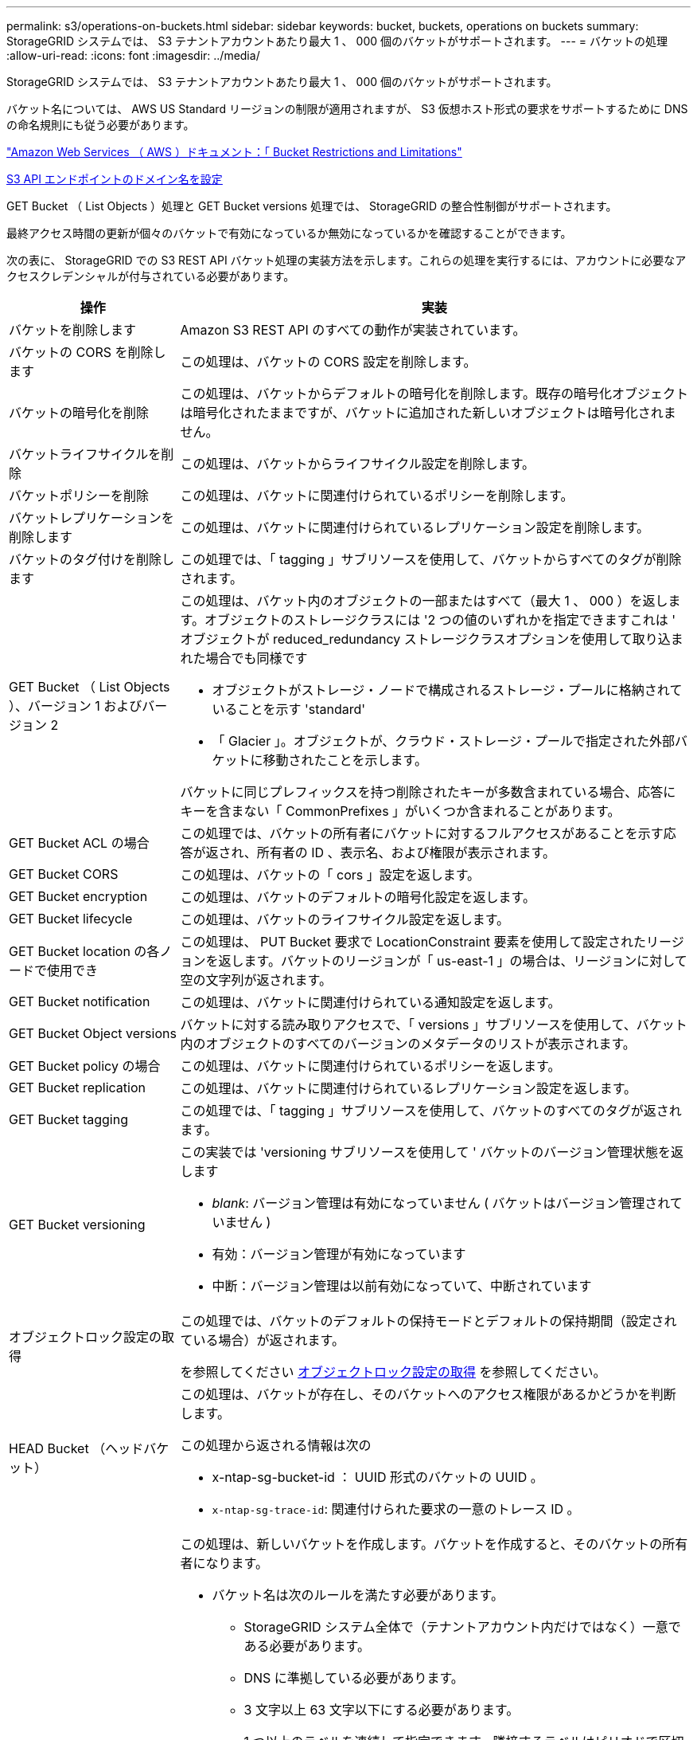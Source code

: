 ---
permalink: s3/operations-on-buckets.html 
sidebar: sidebar 
keywords: bucket, buckets, operations on buckets 
summary: StorageGRID システムでは、 S3 テナントアカウントあたり最大 1 、 000 個のバケットがサポートされます。 
---
= バケットの処理
:allow-uri-read: 
:icons: font
:imagesdir: ../media/


[role="lead"]
StorageGRID システムでは、 S3 テナントアカウントあたり最大 1 、 000 個のバケットがサポートされます。

バケット名については、 AWS US Standard リージョンの制限が適用されますが、 S3 仮想ホスト形式の要求をサポートするために DNS の命名規則にも従う必要があります。

https://docs.aws.amazon.com/AmazonS3/latest/dev/BucketRestrictions.html["Amazon Web Services （ AWS ）ドキュメント：「 Bucket Restrictions and Limitations"^]

xref:../admin/configuring-s3-api-endpoint-domain-names.adoc[S3 API エンドポイントのドメイン名を設定]

GET Bucket （ List Objects ）処理と GET Bucket versions 処理では、 StorageGRID の整合性制御がサポートされます。

最終アクセス時間の更新が個々のバケットで有効になっているか無効になっているかを確認することができます。

次の表に、 StorageGRID での S3 REST API バケット処理の実装方法を示します。これらの処理を実行するには、アカウントに必要なアクセスクレデンシャルが付与されている必要があります。

[cols="1a,3a"]
|===
| 操作 | 実装 


 a| 
バケットを削除します
 a| 
Amazon S3 REST API のすべての動作が実装されています。



 a| 
バケットの CORS を削除します
 a| 
この処理は、バケットの CORS 設定を削除します。



 a| 
バケットの暗号化を削除
 a| 
この処理は、バケットからデフォルトの暗号化を削除します。既存の暗号化オブジェクトは暗号化されたままですが、バケットに追加された新しいオブジェクトは暗号化されません。



 a| 
バケットライフサイクルを削除
 a| 
この処理は、バケットからライフサイクル設定を削除します。



 a| 
バケットポリシーを削除
 a| 
この処理は、バケットに関連付けられているポリシーを削除します。



 a| 
バケットレプリケーションを削除します
 a| 
この処理は、バケットに関連付けられているレプリケーション設定を削除します。



 a| 
バケットのタグ付けを削除します
 a| 
この処理では、「 tagging 」サブリソースを使用して、バケットからすべてのタグが削除されます。



 a| 
GET Bucket （ List Objects ）、バージョン 1 およびバージョン 2
 a| 
この処理は、バケット内のオブジェクトの一部またはすべて（最大 1 、 000 ）を返します。オブジェクトのストレージクラスには '2 つの値のいずれかを指定できますこれは ' オブジェクトが reduced_redundancy ストレージクラスオプションを使用して取り込まれた場合でも同様です

* オブジェクトがストレージ・ノードで構成されるストレージ・プールに格納されていることを示す 'standard'
* 「 Glacier 」。オブジェクトが、クラウド・ストレージ・プールで指定された外部バケットに移動されたことを示します。


バケットに同じプレフィックスを持つ削除されたキーが多数含まれている場合、応答にキーを含まない「 CommonPrefixes 」がいくつか含まれることがあります。



 a| 
GET Bucket ACL の場合
 a| 
この処理では、バケットの所有者にバケットに対するフルアクセスがあることを示す応答が返され、所有者の ID 、表示名、および権限が表示されます。



 a| 
GET Bucket CORS
 a| 
この処理は、バケットの「 cors 」設定を返します。



 a| 
GET Bucket encryption
 a| 
この処理は、バケットのデフォルトの暗号化設定を返します。



 a| 
GET Bucket lifecycle
 a| 
この処理は、バケットのライフサイクル設定を返します。



 a| 
GET Bucket location の各ノードで使用でき
 a| 
この処理は、 PUT Bucket 要求で LocationConstraint 要素を使用して設定されたリージョンを返します。バケットのリージョンが「 us-east-1 」の場合は、リージョンに対して空の文字列が返されます。



 a| 
GET Bucket notification
 a| 
この処理は、バケットに関連付けられている通知設定を返します。



 a| 
GET Bucket Object versions
 a| 
バケットに対する読み取りアクセスで、「 versions 」サブリソースを使用して、バケット内のオブジェクトのすべてのバージョンのメタデータのリストが表示されます。



 a| 
GET Bucket policy の場合
 a| 
この処理は、バケットに関連付けられているポリシーを返します。



 a| 
GET Bucket replication
 a| 
この処理は、バケットに関連付けられているレプリケーション設定を返します。



 a| 
GET Bucket tagging
 a| 
この処理では、「 tagging 」サブリソースを使用して、バケットのすべてのタグが返されます。



 a| 
GET Bucket versioning
 a| 
この実装では 'versioning サブリソースを使用して ' バケットのバージョン管理状態を返します

* _blank_: バージョン管理は有効になっていません ( バケットはバージョン管理されていません )
* 有効：バージョン管理が有効になっています
* 中断：バージョン管理は以前有効になっていて、中断されています




 a| 
オブジェクトロック設定の取得
 a| 
この処理では、バケットのデフォルトの保持モードとデフォルトの保持期間（設定されている場合）が返されます。

を参照してください xref:../s3/use-s3-object-lock-default-bucket-retention.adoc#get-object-lock-configuration[オブジェクトロック設定の取得] を参照してください。



 a| 
HEAD Bucket （ヘッドバケット）
 a| 
この処理は、バケットが存在し、そのバケットへのアクセス権限があるかどうかを判断します。

この処理から返される情報は次の

* x-ntap-sg-bucket-id ： UUID 形式のバケットの UUID 。
* `x-ntap-sg-trace-id`: 関連付けられた要求の一意のトレース ID 。




 a| 
PUT Bucket の場合
 a| 
この処理は、新しいバケットを作成します。バケットを作成すると、そのバケットの所有者になります。

* バケット名は次のルールを満たす必要があります。
+
** StorageGRID システム全体で（テナントアカウント内だけではなく）一意である必要があります。
** DNS に準拠している必要があります。
** 3 文字以上 63 文字以下にする必要があります。
** 1 つ以上のラベルを連続して指定できます。隣接するラベルはピリオドで区切ります。各ラベルの先頭と末尾の文字は小文字のアルファベットか数字にする必要があり、使用できる文字は小文字のアルファベット、数字、ハイフンのみです。
** テキスト形式の IP アドレスのようにはできません。
** 仮想ホスト形式の要求でピリオドを使用しないでください。ピリオドを使用すると、サーバワイルドカード証明書の検証で原因 の問題が発生します。


* デフォルトではバケットは us-east-1 リージョンに作成されますが、要求の本文で LocationConstraint 要求要素を使用し、別のリージョンを指定できます。LocationConstraint 要素を使用する場合は、 Grid Manager またはグリッド管理 API を使用して定義されたリージョンの正確な名前を指定する必要があります。使用すべきリージョン名がわからない場合は、システム管理者にお問い合わせください。
+
* 注： StorageGRID で定義されていないリージョンを PUT Bucket 要求で使用すると、エラーが発生します。

* S3 オブジェクトロックが有効なバケットを作成するには、「 x-amz-bucket-object lock-enabled 」要求ヘッダーを含めることができます。を参照してください xref:../s3/using-s3-object-lock.adoc[S3 オブジェクトロックを使用する]。
+
バケットの作成時に S3 オブジェクトのロックを有効にする必要があります。バケットの作成後に S3 オブジェクトのロックを追加または無効にすることはできません。S3 オブジェクトロックにはバケットのバージョン管理が必要です。バケットの作成時に自動的に有効になります。





 a| 
PUT Bucket CORS
 a| 
この処理は、バケットの CORS 設定を指定し、クロスオリジン要求を処理できるようにします。Cross-Origin Resource Sharing （ CORS ）は、あるドメインのクライアント Web アプリケーションが別のドメインのリソースにアクセスできるようにするセキュリティ機能です。たとえば、「 images 」という名前の S3 バケットを使用してグラフィックを格納するとします。「 images 」バケットに対して CORS 設定を指定することで、そのバケット内の画像を Web サイト「 + http://www.example.com+` 」に表示できます。



 a| 
PUT Bucket encryption
 a| 
この処理は、既存のバケットのデフォルトの暗号化状態を設定します。バケットレベルの暗号化が有効な場合は、バケットに追加されたすべての新しいオブジェクトが暗号化されます。 StorageGRID では、 StorageGRID で管理されるキーによるサーバ側の暗号化がサポートされます。サーバ側の暗号化設定規則を指定する場合は 'SSEAlgorithm' パラメータを AES256 に設定し 'KMSMasterKeyID' パラメータは使用しないでください

バケットのデフォルトの暗号化設定は、オブジェクトのアップロード要求ですでに暗号化が指定されている場合は無視されます（要求に「 x-amz-server-side-encryption - * 」要求ヘッダーが含まれる場合）。



 a| 
PUT Bucket lifecycle の場合
 a| 
この処理は、バケットの新しいライフサイクル設定を作成するか、既存のライフサイクル設定を置き換えます。StorageGRID では、 1 つのライフサイクル設定で最大 1 、 000 個のライフサイクルルールがサポートされます。各ルールには、次の XML 要素を含めることができます。

* 有効期限（日数、日付）
* NoncurrentVersionExpiration （ NoncurrentDays ）
* フィルタ（プレフィックス、タグ）
* ステータス
* ID


StorageGRID では、次のアクションはサポートされません。

* AbortIncompleteMultipartUpload の略
* ExpiredObjectDeleteMarker
* 移行


バケット・ライフサイクルの Expiration アクションと ILM 配置手順の相互作用については ' 情報ライフサイクル管理を使用してオブジェクトを管理する手順のオブジェクトのライフサイクル全体にわたる ILM の動作を参照してください

* 注：バケットライフサイクル設定は S3 オブジェクトロックが有効なバケットで使用できますが、従来の準拠バケットではバケットライフサイクル設定がサポートされません。



 a| 
PUT Bucket notification
 a| 
この処理は、要求の本文に含まれる通知設定 XML を使用してバケットの通知を設定します。実装に関する次の詳細事項に注意してください。

* StorageGRID では、 Simple Notification Service （ SNS ）のトピックがデスティネーションとしてサポートされます。Simple Queue Service （ SQS ）エンドポイントまたは Amazon Lambda エンドポイントはサポートされていません。
* 通知のデスティネーションは、 StorageGRID エンドポイントの URN として指定する必要があります。エンドポイントは、 Tenant Manager またはテナント管理 API を使用して作成できます。
+
通知設定が機能するためには、エンドポイントが存在している必要があります。エンドポイントが存在しない場合は '400 Bad Request' エラーがコード 'InvalidArgument とともに返されます

* 次のイベントタイプには通知を設定できません。これらのイベントタイプは * サポートされていません。
+
** `s3 ： ReducedRedundancyLostObject`
** `s3:ObjectRestore: Completed`


* StorageGRID から送信されるイベント通知は標準の JSON 形式を使用しますが、次のように使用されないキーおよび特定の値が使用されるキーがあります。
* * eventSource*
+
sgws ： s3`

* * awsRegion *
+
含まれません

* * x-amz-id-2 *
+
含まれません

* * arn *
+
urn ： sgws ： s3 ：：： bucket_name'





 a| 
PUT Bucket policy の場合
 a| 
この処理は、バケットに関連付けられているポリシーを設定します。



 a| 
PUT Bucket replication
 a| 
この処理では、要求の本文に含まれるレプリケーション設定 XML を使用して、バケットの StorageGRID CloudMirror レプリケーションが設定されます。CloudMirror レプリケーションについては、実装に関する次の詳細事項に注意してください。

* StorageGRID では、 V1 のレプリケーション設定のみがサポートされます。つまり、 StorageGRID では「 Filter 」要素をルールに使用することはサポートされておらず、 V1 の規則に従ってオブジェクトバージョンが削除されます。詳細については、を参照してください https://docs.aws.amazon.com/AmazonS3/latest/userguide/replication-add-config.html["レプリケーション設定に関する Amazon S3 のドキュメント"^]。
* バケットレプリケーションは、バージョン管理されているバケットでもバージョン管理されていないバケットでも設定でき
* レプリケーション設定 XML の各ルールで異なるデスティネーションバケットを指定できます。1 つのソースバケットを複数のデスティネーションバケットにレプリケートできます。
* デスティネーションバケットは、テナントマネージャまたはテナント管理 API で指定された StorageGRID エンドポイントの URN として指定する必要があります。
+
レプリケーション設定が機能するためには、エンドポイントが存在している必要があります。エンドポイントが存在しない場合、リクエストは「 400 Bad Request 」として失敗します。「複製ポリシーを保存できません。」というエラーメッセージが表示されます。指定されたエンドポイント URN は存在しません： _URN_

* 設定 XML で「 Role 」を指定する必要はありません。この値は StorageGRID では使用されず、送信されても無視されます。
* 設定 XML からストレージクラスを省略した場合、 StorageGRID はデフォルトで「 standard 」ストレージクラスを使用します。
* ソースバケットからオブジェクトを削除する場合、またはソースバケット自体を削除する場合、クロスリージョンレプリケーションは次のように動作します。
+
** レプリケートの前にオブジェクトまたはバケットを削除すると、オブジェクトまたはバケットはレプリケートされず、通知は届きません。
** レプリケートのあとにオブジェクトまたはバケットを削除すると、 StorageGRID は、 V1 のクロスリージョンレプリケーションに対する Amazon S3 の通常の削除動作に従います。






 a| 
PUT Bucket tagging
 a| 
この処理では、「 tagging 」サブリソースを使用して、バケットの一連のタグを追加または更新します。バケットタグを追加する場合は、次の制限事項に注意してください。

* StorageGRID と Amazon S3 はどちらもバケットごとに最大 50 個のタグをサポートします。
* バケットに関連付けられているタグには、一意のタグキーが必要です。タグキーには Unicode 文字を 128 文字まで使用できます。
* タグ値には、 Unicode 文字を 256 文字以内で指定します。
* キーと値では大文字と小文字が区別されます。




 a| 
PUT Bucket versioning の場合
 a| 
この実装では、「 versioning 」サブリソースを使用して、既存のバケットのバージョン管理の状態を設定します。バージョン管理の状態は、次のいずれかの値に設定できます。

* Enabled ：バケット内のオブジェクトに対してバージョン管理を有効にします。バケットに追加されるすべてのオブジェクトに、一意のバージョン ID が割り当てられます。
* Suspended ：バケット内のオブジェクトに対してバージョン管理を無効にします。バケットに追加されたすべてのオブジェクトは、バージョン ID 「 null 」を受け取ります。




 a| 
PUT Object Lock の設定を指定します
 a| 
この処理は、バケットのデフォルト保持モードとデフォルトの保持期間を設定または削除します。

デフォルトの保持期間を変更した場合、既存のオブジェクトバージョンの retain-until はそのまま残り、新しいデフォルトの保持期間を使用して再計算されることはありません。

を参照してください xref:../s3/use-s3-object-lock-default-bucket-retention.adoc#put-object-lock-configuration[PUT Object Lock の設定を指定します] を参照してください。

|===
xref:consistency-controls.adoc[整合性制御]

xref:get-bucket-last-access-time-request.adoc[GET Bucket last access time 要求]

xref:bucket-and-group-access-policies.adoc[バケットとグループのアクセスポリシー]

xref:s3-operations-tracked-in-audit-logs.adoc[監査ログで追跡される S3 処理]

xref:../ilm/index.adoc[ILM を使用してオブジェクトを管理する]

xref:../tenant/index.adoc[テナントアカウントを使用する]
